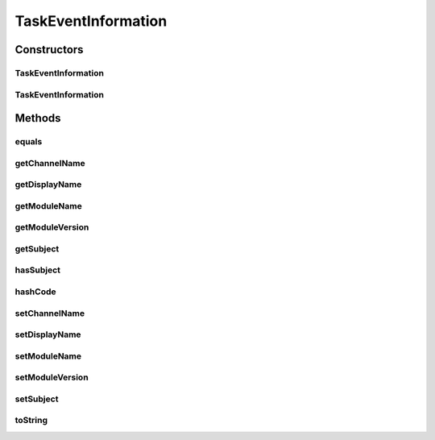 .. java:import:: java.io Serializable

.. java:import:: java.util Objects

TaskEventInformation
====================

.. java:package:: org.motechproject.tasks.domain
   :noindex:

.. java:type:: public class TaskEventInformation implements Serializable

Constructors
------------
TaskEventInformation
^^^^^^^^^^^^^^^^^^^^

.. java:constructor:: public TaskEventInformation()
   :outertype: TaskEventInformation

TaskEventInformation
^^^^^^^^^^^^^^^^^^^^

.. java:constructor:: public TaskEventInformation(String displayName, String channelName, String moduleName, String moduleVersion, String subject)
   :outertype: TaskEventInformation

Methods
-------
equals
^^^^^^

.. java:method:: @Override public boolean equals(Object obj)
   :outertype: TaskEventInformation

getChannelName
^^^^^^^^^^^^^^

.. java:method:: public String getChannelName()
   :outertype: TaskEventInformation

getDisplayName
^^^^^^^^^^^^^^

.. java:method:: public String getDisplayName()
   :outertype: TaskEventInformation

getModuleName
^^^^^^^^^^^^^

.. java:method:: public String getModuleName()
   :outertype: TaskEventInformation

getModuleVersion
^^^^^^^^^^^^^^^^

.. java:method:: public String getModuleVersion()
   :outertype: TaskEventInformation

getSubject
^^^^^^^^^^

.. java:method:: public String getSubject()
   :outertype: TaskEventInformation

hasSubject
^^^^^^^^^^

.. java:method:: public boolean hasSubject()
   :outertype: TaskEventInformation

hashCode
^^^^^^^^

.. java:method:: @Override public int hashCode()
   :outertype: TaskEventInformation

setChannelName
^^^^^^^^^^^^^^

.. java:method:: public void setChannelName(String channelName)
   :outertype: TaskEventInformation

setDisplayName
^^^^^^^^^^^^^^

.. java:method:: public void setDisplayName(String displayName)
   :outertype: TaskEventInformation

setModuleName
^^^^^^^^^^^^^

.. java:method:: public void setModuleName(String moduleName)
   :outertype: TaskEventInformation

setModuleVersion
^^^^^^^^^^^^^^^^

.. java:method:: public void setModuleVersion(String moduleVersion)
   :outertype: TaskEventInformation

setSubject
^^^^^^^^^^

.. java:method:: public void setSubject(String subject)
   :outertype: TaskEventInformation

toString
^^^^^^^^

.. java:method:: @Override public String toString()
   :outertype: TaskEventInformation

